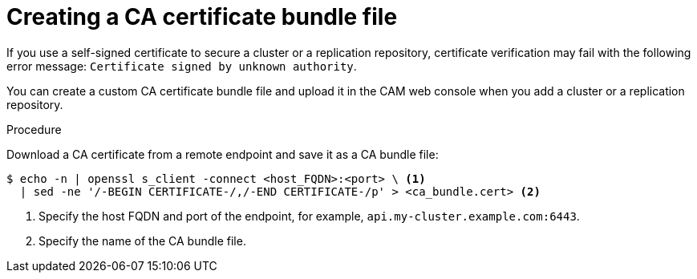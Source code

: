 // Module included in the following assemblies:
// migration/migrating_3_4/migrating-applications-with-cam.adoc
// migration/migrating_4_1_4/migrating-applications-with-cam.adoc
// migration/migrating_4_2_4/migrating-applications-with-cam.adoc
[id='creating-ca-bundle_{context}']
= Creating a CA certificate bundle file

If you use a self-signed certificate to secure a cluster or a replication repository, certificate verification may fail with the following error message: `Certificate signed by unknown authority`.

You can create a custom CA certificate bundle file and upload it in the CAM web console when you add a cluster or a replication repository.

.Procedure

Download a CA certificate from a remote endpoint and save it as a CA bundle file:

----
$ echo -n | openssl s_client -connect <host_FQDN>:<port> \ <1>
  | sed -ne '/-BEGIN CERTIFICATE-/,/-END CERTIFICATE-/p' > <ca_bundle.cert> <2>
----
<1> Specify the host FQDN and port of the endpoint, for example, `api.my-cluster.example.com:6443`.
<2> Specify the name of the CA bundle file.

